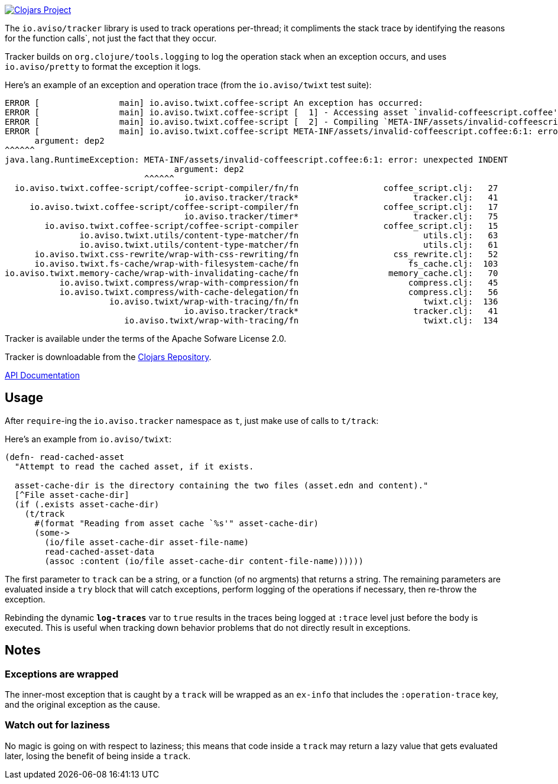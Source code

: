 image:http://clojars.org/io.aviso/tracker/latest-version.svg[Clojars Project, link="http://clojars.org/io.aviso/tracker"]

The `io.aviso/tracker` library is used to track operations per-thread; it compliments the stack trace by identifying the reasons
for the function calls`, not just the fact that they occur.

Tracker builds on `org.clojure/tools.logging` to log the operation stack when an exception occurs, 
and uses `io.aviso/pretty` to format the exception it logs.

Here's an example of an exception and operation trace (from the `io.aviso/twixt` test suite):

[source]
----
ERROR [                main] io.aviso.twixt.coffee-script An exception has occurred:
ERROR [                main] io.aviso.twixt.coffee-script [  1] - Accessing asset `invalid-coffeescript.coffee'
ERROR [                main] io.aviso.twixt.coffee-script [  2] - Compiling `META-INF/assets/invalid-coffeescript.coffee' to JavaScript
ERROR [                main] io.aviso.twixt.coffee-script META-INF/assets/invalid-coffeescript.coffee:6:1: error: unexpected INDENT
      argument: dep2
^^^^^^
java.lang.RuntimeException: META-INF/assets/invalid-coffeescript.coffee:6:1: error: unexpected INDENT
                                  argument: dep2
                            ^^^^^^
  io.aviso.twixt.coffee-script/coffee-script-compiler/fn/fn                 coffee_script.clj:   27
                                    io.aviso.tracker/track*                       tracker.clj:   41
     io.aviso.twixt.coffee-script/coffee-script-compiler/fn                 coffee_script.clj:   17
                                    io.aviso.tracker/timer*                       tracker.clj:   75
        io.aviso.twixt.coffee-script/coffee-script-compiler                 coffee_script.clj:   15
               io.aviso.twixt.utils/content-type-matcher/fn                         utils.clj:   63
               io.aviso.twixt.utils/content-type-matcher/fn                         utils.clj:   61
      io.aviso.twixt.css-rewrite/wrap-with-css-rewriting/fn                   css_rewrite.clj:   52
      io.aviso.twixt.fs-cache/wrap-with-filesystem-cache/fn                      fs_cache.clj:  103
io.aviso.twixt.memory-cache/wrap-with-invalidating-cache/fn                  memory_cache.clj:   70
           io.aviso.twixt.compress/wrap-with-compression/fn                      compress.clj:   45
           io.aviso.twixt.compress/with-cache-delegation/fn                      compress.clj:   56
                     io.aviso.twixt/wrap-with-tracing/fn/fn                         twixt.clj:  136
                                    io.aviso.tracker/track*                       tracker.clj:   41
                        io.aviso.twixt/wrap-with-tracing/fn                         twixt.clj:  134
----                        

Tracker is available under the terms of the Apache Sofware License 2.0.

Tracker is downloadable from the https://clojars.org/io.aviso/tracker[Clojars Repository].

http://howardlewisship.com/io.aviso/tracker/[API Documentation]

== Usage

After `require`-ing the `io.aviso.tracker` namespace as `t`, just make use of calls to `t/track`:

Here's an example from `io.aviso/twixt`:

[source,clojure]
----
(defn- read-cached-asset
  "Attempt to read the cached asset, if it exists.

  asset-cache-dir is the directory containing the two files (asset.edn and content)."
  [^File asset-cache-dir]
  (if (.exists asset-cache-dir)
    (t/track
      #(format "Reading from asset cache `%s'" asset-cache-dir)
      (some->
        (io/file asset-cache-dir asset-file-name)
        read-cached-asset-data
        (assoc :content (io/file asset-cache-dir content-file-name))))))
----

The first parameter to `track` can be a string, or a function (of no argments) that returns a string. 
The remaining parameters are evaluated inside a `try` block that will catch exceptions, perform logging
of the operations if necessary, then re-throw the exception.

Rebinding the dynamic `*log-traces*` var to `true` results in the traces being logged at `:trace` level
just before the body is executed. This is useful when tracking down behavior problems that do not directly
result in exceptions.

== Notes

=== Exceptions are wrapped

The inner-most exception that is caught by a `track` will be wrapped as an `ex-info` that includes the `:operation-trace` key,
and the original exception as the cause.

=== Watch out for laziness

No magic is going on with respect to laziness; this means that code inside a `track` may return a lazy value that gets evaluated later,
losing the benefit of being inside a `track`.


